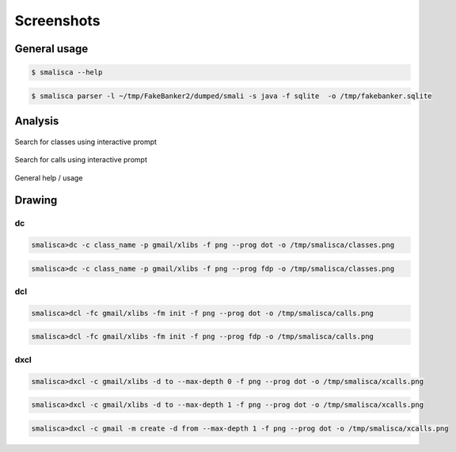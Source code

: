 .. _page-screenshots:

****************
Screenshots 
****************

General usage
=============

.. code-block:: python

    $ smalisca --help


.. figure:: _static/images/smalisca_help.png
    :width: 99%
    :align: center
    :alt: alternate text
    :figclass: align-center

.. code-block:: python
    
    $ smalisca parser -l ~/tmp/FakeBanker2/dumped/smali -s java -f sqlite  -o /tmp/fakebanker.sqlite


.. figure:: _static/images/smalisca_parser.png
    :width: 99%
    :align: center
    :alt: alternate text
    :figclass: align-center


Analysis
========

.. figure:: _static/images/smalisca_search_classes.png
    :width: 99%
    :align: center
    :alt: alternate text
    :figclass: align-center

    Search for classes using interactive prompt

.. figure:: _static/images/smalisca_search_calls.png
    :width: 99%
    :align: center
    :alt: alternate text
    :figclass: align-center

    Search for calls using interactive prompt

.. figure:: _static/images/smalisca_general_help.png
    :width: 99%
    :align: center
    :alt: alternate text
    :figclass: align-center

    General help / usage


Drawing
=======

dc
--

.. code-block:: python

    smalisca>dc -c class_name -p gmail/xlibs -f png --prog dot -o /tmp/smalisca/classes.png


.. figure:: _static/images/smalisca_dc_classes_dot.png
    :width: 99%
    :align: center
    :alt: alternate text
    :figclass: align-center


.. code-block:: python

    smalisca>dc -c class_name -p gmail/xlibs -f png --prog fdp -o /tmp/smalisca/classes.png


.. figure:: _static/images/smalisca_dc_classes_fdp.png
    :width: 99%
    :align: center
    :alt: alternate text
    :figclass: align-center
    

dcl
---

.. code-block:: python

    smalisca>dcl -fc gmail/xlibs -fm init -f png --prog dot -o /tmp/smalisca/calls.png

.. figure:: _static/images/smalisca_dcl_calls_dot.png
    :width: 99%
    :align: center
    :alt: alternate text
    :figclass: align-center

.. code-block:: python

    smalisca>dcl -fc gmail/xlibs -fm init -f png --prog fdp -o /tmp/smalisca/calls.png

.. figure:: _static/images/smalisca_dcl_calls_fdp.png
    :width: 99%
    :align: center
    :alt: alternate text
    :figclass: align-center


dxcl
----
    
.. code-block:: python
    
    smalisca>dxcl -c gmail/xlibs -d to --max-depth 0 -f png --prog dot -o /tmp/smalisca/xcalls.png

.. figure:: _static/images/smalisca_dxcl_dot_0.png
    :width: 99%
    :align: center
    :alt: alternate text
    :figclass: align-center

.. code-block:: python
    
    smalisca>dxcl -c gmail/xlibs -d to --max-depth 1 -f png --prog dot -o /tmp/smalisca/xcalls.png

.. figure:: _static/images/smalisca_dxcl_dot_1.png
    :width: 99%
    :align: center
    :alt: alternate text
    :figclass: align-center

.. code-block:: python
    
    smalisca>dxcl -c gmail -m create -d from --max-depth 1 -f png --prog dot -o /tmp/smalisca/xcalls.png 

.. figure:: _static/images/smalisca_dxcl_dot_1_1.png
    :width: 99%
    :align: center
    :alt: alternate text
    :figclass: align-center

    
